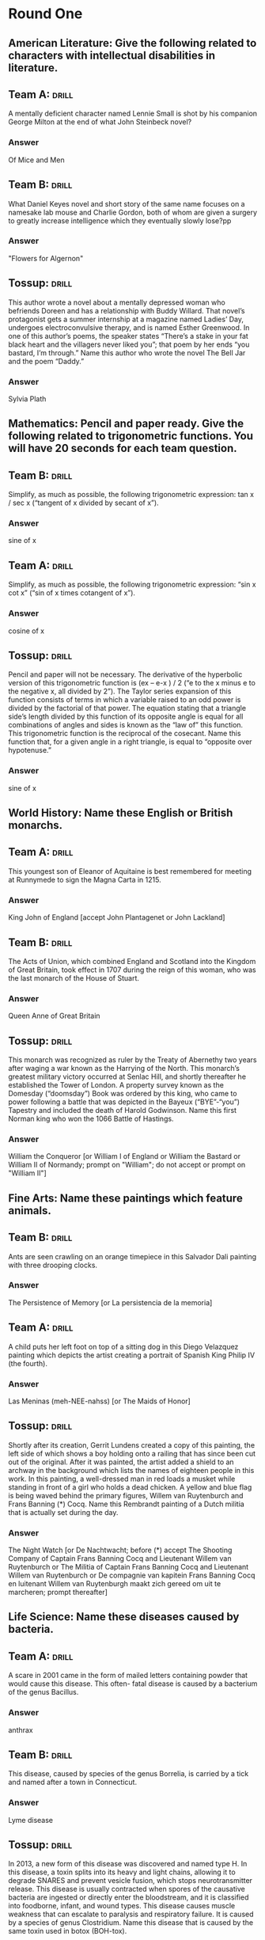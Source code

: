 * Round One
** American Literature: Give the following related to characters with intellectual disabilities in literature.
    :PROPERTIES:
    :ID:       a16c502b-51b8-4a03-b0c6-b8fe0160f7b4
    :END:
**  Team A:                                                           :drill:
     :PROPERTIES:
     :ID:       b48580ce-127e-4f2b-8a82-650486080da3
     :END:
A mentally deficient character named Lennie Small is shot by his
companion George Milton at the end of what John Steinbeck novel?
*** Answer
Of Mice and Men
** Team B:                                                            :drill:
     :PROPERTIES:
     :ID:       a0d10c54-420b-49ba-8074-19ad75816ab4
     :END:
What Daniel Keyes novel and short story of the same name focuses on a
namesake lab mouse and Charlie Gordon, both of whom are given a
surgery to greatly increase intelligence which they eventually slowly
lose?pp
*** Answer
"Flowers for Algernon"
** Tossup:                                                            :drill:
     :PROPERTIES:
     :ID:       bba79436-9342-42cb-8db8-f48d716088b8
     :END:
This author wrote a novel about a mentally depressed woman who
befriends Doreen and has a relationship with Buddy Willard. That
novel’s protagonist gets a summer internship at a magazine named
Ladies’ Day, undergoes electroconvulsive therapy, and is named Esther
Greenwood. In one of this author’s poems, the speaker states “There’s
a stake in your fat black heart and the villagers never liked you”;
that poem by her ends “you bastard, I’m through.” Name this author who
wrote the novel The Bell Jar and the poem “Daddy.”
*** Answer
Sylvia Plath
** Mathematics: Pencil and paper ready. Give the following related to trigonometric functions. You will have 20 seconds for each team question.
** Team B:                                                            :drill:
     :PROPERTIES:
     :ID:       b21a9763-ab3c-4a6a-a3f1-4fb791fceb4d
     :END:
Simplify, as much as possible, the following trigonometric expression:
tan x / sec x (“tangent of x divided by secant of x”).
*** Answer
sine of x
** Team A:                                                            :drill:
     :PROPERTIES:
     :ID:       1f06bd73-73a8-4bf4-a32e-df3124d51107
     :END:
Simplify, as much as possible, the following trigonometric expression:
   “sin x cot x” (“sin of x times cotangent of x”).
*** Answer
cosine of x
** Tossup:                                                            :drill:
     :PROPERTIES:
     :ID:       b25d64d1-4188-4186-8f90-dfa959f3512c
     :END:
Pencil and paper will not be necessary. The derivative of the
hyperbolic version of this trigonometric function is (ex – e-x ) / 2
(“e to the x minus e to the negative x, all divided by 2”). The Taylor
series expansion of this function consists of terms in which a
variable raised to an odd power is divided by the factorial of that
power. The equation stating that a triangle side’s length divided by
this function of its opposite angle is equal for all combinations of
angles and sides is known as the “law of” this function. This
trigonometric function is the reciprocal of the cosecant. Name this
function that, for a given angle in a right triangle, is equal to
“opposite over hypotenuse.”
*** Answer
sine of x
** World History: Name these English or British monarchs.
** Team A:                                                            :drill:
     :PROPERTIES:
     :ID:       5b140ca3-e26c-42c9-b93b-c58e3330bffe
     :END:
This youngest son of Eleanor of Aquitaine is best remembered for
meeting at Runnymede to sign the Magna Carta in 1215.
*** Answer
King John of England [accept John Plantagenet or John Lackland] 
** Team B:                                                            :drill:
     :PROPERTIES:
     :ID:       fea4f05f-473b-4623-bed5-d38f1f4cd783
     :END:
The Acts of Union, which combined England and Scotland into the
Kingdom of Great Britain, took effect in 1707 during the reign of this
woman, who was the last monarch of the House of Stuart.
*** Answer
Queen Anne of Great Britain
** Tossup:                                                            :drill:
     :PROPERTIES:
     :ID:       949ff05c-5b10-435b-800e-f8add9bf07b7
     :END:
This monarch was recognized as ruler by the Treaty of Abernethy two
years after waging a war known as the Harrying of the North. This
monarch’s greatest military victory occurred at Senlac Hill, and
shortly thereafter he established the Tower of London. A property
survey known as the Domesday (“doomsday”) Book was ordered by this
king, who came to power following a battle that was depicted in the
Bayeux (“BYE”-“you”) Tapestry and included the death of Harold
Godwinson. Name this first Norman king who won the 1066 Battle of
Hastings.
*** Answer
William the Conqueror [or William I of England or William the Bastard
or William II of Normandy; prompt on "William"; do not accept or
prompt on "William II"]
** Fine Arts: Name these paintings which feature animals.
** Team B:                                                            :drill:
     :PROPERTIES:
     :ID:       fe757a03-db6a-4785-b3d8-7cac891baff3
     :END:
Ants are seen crawling on an orange timepiece in this Salvador Dali
painting with three drooping clocks.
*** Answer
The Persistence of Memory [or La persistencia de la memoria]
** Team A:                                                            :drill:
     :PROPERTIES:
     :ID:       8500954f-27df-4585-ae65-67794cfa3625
     :END:
A child puts her left foot on top of a sitting dog in this Diego
Velazquez painting which depicts the artist creating a portrait of
Spanish King Philip IV (the fourth).
*** Answer
Las Meninas (meh-NEE-nahss) [or The Maids of Honor]
** Tossup:                                                            :drill:
     :PROPERTIES:
     :ID:       8a5051ba-0050-4a74-8baa-11a81876a9db
     :END:
Shortly after its creation, Gerrit Lundens created a copy of this
painting, the left side of which shows a boy holding onto a railing
that has since been cut out of the original. After it was painted, the
artist added a shield to an archway in the background which lists the
names of eighteen people in this work. In this painting, a
well-dressed man in red loads a musket while standing in front of a
girl who holds a dead chicken. A yellow and blue flag is being waved
behind the primary figures, Willem van Ruytenburch and Frans Banning
(*) Cocq. Name this Rembrandt painting of a Dutch militia that is
actually set during the day.
*** Answer
The Night Watch [or De Nachtwacht; before (*) accept The Shooting
Company of Captain Frans Banning Cocq and Lieutenant Willem van
Ruytenburch or The Militia of Captain Frans Banning Cocq and
Lieutenant Willem van Ruytenburch or De compagnie van kapitein Frans
Banning Cocq en luitenant Willem van Ruytenburgh maakt zich gereed om
uit te marcheren; prompt thereafter]
** Life Science: Name these diseases caused by bacteria.  
** Team A:                                                            :drill:
     :PROPERTIES:
     :ID:       6faa96e1-0272-4e8d-b19f-435724a523cb
     :END:
A scare in 2001 came in the form of mailed letters containing powder
that would cause this disease. This often- fatal disease is caused by
a bacterium of the genus Bacillus.
*** Answer
anthrax 
** Team B:                                                            :drill:
     :PROPERTIES:
     :ID:       62ff684a-c882-4d29-9edf-3c868990d1b0
     :END:
This disease, caused by species of the genus Borrelia, is carried by a
tick and named after a town in Connecticut.
*** Answer
Lyme disease
** Tossup:                                                            :drill:
     :PROPERTIES:
     :ID:       0df3767b-5d14-45db-86d0-3455c71dc4f2
     :END:
In 2013, a new form of this disease was discovered and named type
H. In this disease, a toxin splits into its heavy and light chains,
allowing it to degrade SNARES and prevent vesicle fusion, which stops
neurotransmitter release. This disease is usually contracted when
spores of the causative bacteria are ingested or directly enter the
bloodstream, and it is classified into foodborne, infant, and wound
types. This disease causes muscle weakness that can escalate to
paralysis and respiratory failure. It is caused by a species of genus
Clostridium. Name this disease that is caused by the same toxin used
in botox (BOH-tox).
*** Answer
botulism (BOTCH-uh-lizm)

* Round One
** American Literature: Name the following authors who wrote coming of age novels.
** Team A:                                                            :drill:
     :PROPERTIES:
     :ID:       3bd56173-f994-4880-af58-2016e583d32c
     :END:
The classic American coming of age novel is what author’s The Catcher
in the Rye?
*** ANSWER:
Jerome David Salinger
** Team B:                                                            :drill:
     :PROPERTIES:
     :ID:       3d6b6cbb-ebe9-403f-9b78-9cd6f366717a
     :END:
What African-American author of Native Son wrote about his years of
development in the autobiographical novel Black Boy?
*** ANSWER:
Richard Nathaniel Wright
** Tossup:                                                            :drill:
     :PROPERTIES:
     :ID:       fda05ee9-c454-4488-92a3-5dec1b81df50
     :END:
This author’s first novel is a coming of age novel that ends with
Monsignor (mohn-SEEN-yor) Darcy dying and Rosalind Connage breaking up
with Amory Blaine. Another novel by this author, which fictionalizes
his relationship with Zelda Sayre, describes the dissolving marriage
of actress Nicole Warren and psychologist Dick Diver. This author of
This Side of Paradise and Tender is the Night wrote another novel
whose characters include the golf cheat Jordan Baker, as well as the
adulterers Myrtle Wilson and Tom Buchanan. Name this author of the
Jazz Age who is best known for The Great Gatsby.
*** ANSWER:
Francis Scott Key Fitzgerald
** Mathematics: Pencil and paper ready. You will have 30 seconds for each team question.
** Team B:                                                            :drill:
     :PROPERTIES:
     :ID:       af0932a9-f61d-4ecc-8b87-775c5b5873c0
     :END:
Solve for x and y in the following equations: 6x + 2y = 26 (“six x
plus two y equals twenty-six”) and 4x + 3y = 19 (“four x plus three y
equals nineteen”).
*** ANSWER:
x = 4 and y = 1 [accept in either order; prompt on answers that do not
specify “x” or “y”]
** Team A:                                                            :drill:
     :PROPERTIES:
     :ID:       6f19a3b1-bb43-4d00-8553-24b7b6150671
     :END:
Solve for x and y in the following equations: 4x + 12y = 36 (“four x
plus twelve y equals thirty-six”) and x + y = 5 (“x plus y equals
five”).
*** ANSWER:
x =3 and y = 2 [accept in either order; prompt on answers that do not
specify “x” or “y”]
** Tossup:                                                            :drill:
     :PROPERTIES:
     :ID:       8cfdb98a-3250-4351-bef2-66c6c660c20f
     :END:
Pencil and paper will not be necessary. This is the shape of the
matrix that is generated when using Gaussian elimination to solve
systems of linear equations. One of these shapes is inscribed into a
circle by Thales’ (THAY-leez-iz) theorem. The area of one of these
shapes can be determined by halving the magnitude of the cross product
of two vectors.  The inequality named for these objects is proven by
using the Cauchy-Schwartz (koh-SHEE shwarts) inequality and states
that one of their sides must be shorter than the other
two. Equilateral, isosceles, and scalene are the three major
classifications of what three sided polygons?
*** ANSWER:
triangles
** World History: Name these nations.
** Team A:                                                            :drill:
     :PROPERTIES:
     :ID:       1ba2537d-5bb1-459f-b979-b2d5c082bf08
     :END:
Current U.N. Secretary-General Ban Ki-moon hails from this Asian
nation which is separated from its northern neighbor by a
demilitarized zone at the 38th parallel.
*** ANSWER:
South Korea [or Republic of Korea or ROK or Taehan-min'guk or Han'guk;
prompt on “Korea”; do not accept “North Korea” or “Democratic People’s
Republic of Korea”]
** Team B:                                                            :drill:
     :PROPERTIES:
     :ID:       1eef846d-b449-4648-8d19-7edf3a39e14a
     :END:
The 1903 Hay-Banau-Varilla Treaty was signed between the U.S. and this
Central American nation less than a month after it declared
independence from its southern neighbor, Colombia.
*** ANSWER:
Republic of Panama [or Republica de Panama]
** Tossup:                                                            :drill:
     :PROPERTIES:
     :ID:       45915767-8766-4749-9acf-0c6ced0c13b7
     :END:
In this nation, the Muldergate Scandal led to the resignation of Prime
Minister B.J. Vorster. Prior to independence, one coalition in this
nation advocated for equality with the Freedom Charter. Notable
activists within this nation included Steve Biko and a man whose
conviction at the Rivonia Trial led to his imprisonment on Robben
Island.  Formed out of the union of four British colonies, including
Natal and Transvaal, this nation was the home of both Desmond Tutu and
F.W. de Klerk, each of whom were given Nobel Peace Prizes for their
fight against apartheid. Name this African nation once ruled by Nelson
Mandela.
*** ANSWER:
Republic of South Africa [prompt on “RSA”]
** Fine Arts: Name these nicknamed symphonies.
** Team B:                                                            :drill:
     :PROPERTIES:
     :ID:       eeac3974-8e06-4722-a740-061aff61a989
     :END:
This symphony by Joseph Haydn (“HIGH”-din) earned its nickname from a
sudden fortissimo chord that is placed in its Andante second movement,
which may have been intended to wake people up.
*** ANSWER:
Symphony No. 94 in G major, “Surprise” [accept either underlined
portion; accept mit den Paukenschlag]
** Team A:                                                            :drill:
     :PROPERTIES:
     :ID:       fc762165-4e12-4b7b-90d8-d30932fa16bb
     :END:
This symphony, the eighth by Schubert, contains only two completed
movements.
*** ANSWER:
Unfinished Symphony [or Unvollendete]
** Tossup:                                                            :drill:
     :PROPERTIES:
     :ID:       87e47d52-4096-4a3b-a650-3990a1f5a6b8
     :END:
In writing this symphony, the composer originally intended to have the
audience guess the programme to it, leading him to call it “A
Programme Symphony” before it was performed. In the middle of its
first movement, the bassoon ends a phrase on a dynamic marking of
pppppp (“P” “P” “P” “P” “P” “P”). This symphony’s second movement,
written in 5/4 (“five” “four”) time, has been called a “limping
waltz.” Due to its nickname and the slow ending to this symphony, this
piece is sometimes referred to as the composer’s “suicide note,” as
nine days after it premiered, the composer died of cholera. Name the
last symphony composed by Peter Tchaikovsky (chy-KOFF-skee).
*** ANSWER:
Symphony No. 6 in B minor, “Pathetique” (paa-theh-TEEK) [accept either
underlined portion]
** Life Science: Name these animal phyla.
** Team A:                                                            :drill:
     :PROPERTIES:
     :ID:       c1eccf65-6fc6-4c75-b3a4-ab7cfe407d4f
     :END:
This phylum consists of flatworms; notable members include tapeworms,
planarians, and turbellaria.
*** ANSWER:
Platyhelminthes (pla-tee-hel-MIN-theez)
** Team B:                                                            :drill:
     :PROPERTIES:
     :ID:       e25a03fe-af5b-47bc-83a2-16e86633a581
     :END:
Sea cucumbers and sea urchins are part of this phylum, which have a
water vascular system and radial symmetry.
*** ANSWER:
Echinodermata (ih-KYE-no-der-MAH-tuh) or echinoderms
** Tossup:                                                            :drill:
     :PROPERTIES:
     :ID:       ae1c4843-8052-4914-b6a1-331ffda64ad5
     :END:
A group of organisms within this phylum undergo retrogressive
metamorphosis when shifting from a larval form to a mature form, thus
becoming sessile. Some organisms in this phylum have a mucus-producing
organ called the endostyle. Sea squirts and lancelets belong to this
phylum. One of this phylum’s characteristic aspects is the formation
of pharyngeal (fuh-RIN-gee-uhl) slits. Along with Echinodermata, this
phylum’s members develop the anus before the mouth during
gastrulation, and are thus classified as Deuterostomes. All members of
this phylum possess a notochord, which, in its more advanced
organisms, develops into a spine. Name this phylum which contains all
vertebrates.
*** ANSWER:
Chordata or chordates

* Round One
** American Literature: Name these Pulitzer Prize-winning authors.
** Team A:                                                            :drill:
     :PROPERTIES:
     :ID:       e0c061b3-98d8-46f0-becb-2a51a69c1525
     :END:
The only writer to have won both the Pulitzer Prize for Poetry and the
Novel is what author of All the King’s Men?
*** ANSWER:
Robert Penn Warren
** Team B:                                                            :drill:
     :PROPERTIES:
     :ID:       50e3ff23-7011-4767-b2a4-d0eeee9d8334
     :END:
What poet of “Miniver Cheevy” won three Pulitzer Prizes for Poetry,
one of which was for his Arthurian poem Tristram.
*** ANSWER:
Edwin Arlington Robinson
** Tossup:                                                            :drill:
     :PROPERTIES:
     :ID:       6bf9ff84-5a0f-49c3-ab14-cfec21c0283d
     :END:
This Pulitzer Prize winner’s only novella is set in a place called the
Mecca and describes Maud Martha’s experiences in Chicago. This author
wrote a poetic sequence that describes Chicago in A Street in
Bronzeville before becoming Poet Laureate of Illinois. One of her
poems describes “this old yellow pair” for whom “dinner is a casual
affair.” In addition to penning “The Bean Eaters,” this author created
a poem which describes “seven at the golden shovel” that “lurk late,”
“sing sin,” “jazz june” and “die soon.” Name this African-American
author who wrote “We Real Cool.”
*** ANSWER:
Gwendolyn Elizabeth Brooks
** Mathematics: Pencil and paper ready. Give the following related to matrices (MAY-trih-seez). You will have 30 seconds for each team question.
** Team B:                                                            :drill:
     :PROPERTIES:
     :ID:       175f9792-d2c3-4137-9560-573fbf96ff0a
     :END:
What is the determinant of a two by two matrix whose first row
consists of “1, 3” (“one comma three”) and whose second row is “6, 6”
(“six comma six”)?
*** ANSWER:
-12 or negative twelve or minus twelve
** Team A:                                                            :drill:
     :PROPERTIES:
     :ID:       88845292-a490-4338-9ab7-2f806e30ba9a
     :END:
What is the determinant of a two by two matrix whose first row
consists of “4, 2” (“four comma two”) and whose second row is “5, 6”
(“five comma six”)?
*** ANSWER:
14 or fourteen
** Tossup:                                                            :drill:
     :PROPERTIES:
     :ID:       05fff6ab-ae9d-4dea-8f09-80b02bcf8c9b
     :END:
Pencil and paper will not be necessary. Jacobi’s theorem states that
for odd square matrices with the “skew” type of this property, its
determinant is equal to zero. Generally speaking, these matrices equal
their own transpose. In set theory, a relation has this property if
for every element “B” and element “A”, if “A” relates to “B” then it
must be the case that “B” relates to “A”. An equivalence relation
requires this property along with transitivity (trans-ih-TIV-ih-tee)
and reflexivity. What is this mathematical property that in geometry
refers to the ability to fold a shape onto itself?
*** ANSWER:
symmetry [accept word forms, such as symmetric]
** World History: Name these European conflicts.
** Team A:                                                            :drill:
     :PROPERTIES:
     :ID:       1ce49271-bc59-46f8-9407-cbc76ea72071
     :END:
The release of the Ems Dispatch by Otto von Bismarck helped lead to
this 1870 to 1871 war which ended shortly after the capture of Emperor
Napoleon III (the third) at the Battle of Sedan.
*** ANSWER:
Franco-Prussian War [accept Franco-German War]
** Team B:                                                            :drill:
     :PROPERTIES:
     :ID:       0b872cfc-2751-4c71-a9a6-5ce2601a91ce
     :END:
Giuseppe Garibaldi (joo-ZEP-pee gar-uh-BAWL-dee) led troops in all
three of this 19th century series of wars which culminated in the
unification of a certain nation under the rule of Victor Emmanuel II
(the second).
*** ANSWER:
Wars of Italian Independence [accept Wars for the Independence of Italy or other equivalents; prompt on partial answers]
** Tossup:                                                            :drill:
     :PROPERTIES:
     :ID:       cc991453-33b6-4313-8020-236f6bb7897a
     :END:
A manuscript known as the Codex Gigas was plundered at the end of this
conflict, during which two participants cemented their alliance with
the Treaty of Barwalde. Ferdinand II’s (the second’s) succession of
Matthias as Holy Roman Emperor intensified a part of this conflict
that ended after the Battle of White Mountain. During its Battle of
Breitenfeld, the Count of Tilly was defeated by a Swedish leader who
was later killed at the Battle of Lutzen, Gustavus Adolphus.  This
war, which began after the Defenestration of Prague, was ended by the
Peace of Westphalia in 1648. Name this 17th century religious war
which lasted three decades.
*** ANSWER:
Thirty Years’ War
** Fine Arts: Name these Russian composers.
** Team B:                                                            :drill:
     :PROPERTIES:
     :ID:       8be32673-965b-4fca-9888-3a9f76596668
     :END:
This composer's String Quartet No. 2 features a famous nocturne. He
also composed In the Steppes of Central Asia and the Polovtsian
Dances.
*** ANSWER:
Alexander Porfiryevich Borodin (bor-uh-DEEN)
** Team A:                                                            :drill:
     :PROPERTIES:
     :ID:       9bd514b2-09f0-4b06-85bd-c24da5ed36f8
     :END:
This man used a recurring motif played by the violin to represent the
title storyteller in Scheherazade (shuh- “HAIR”-uh-zahd). Among the
work he did on other composers’ music was an orchestration of
Mussorgsky’s Night on Bald Mountain.
*** ANSWER:
Nikolai Andreyevich Rimsky-Korsakov (RIM-skee-KOR-suh-koff) [prompt on partial answer]
** Tossup:                                                            :drill:
     :PROPERTIES:
     :ID:       4ba1a615-047c-4ff8-a54c-8fe88b6fbefd
     :END:
A tone poem by this composer uses a rhythm in 5/8 (“five” “eight”)
time to depict rowing and was inspired by an Arnold Bocklin (BEK-lin)
painting of the same name. A solo piano work by this composer opens
with the notes A, G sharp, C sharp. He went through a depression that
only ended after hypnotherapy and the success of a concerto that opens
with eight crescendoing (cruh-SHEN-doh-ing) chords. This composer of
Isle of the Dead inverted the theme for the eighteenth variation in a
piece based off the twenty-fourth caprice of an Italian violin
virtuoso. Name this composer, whose output includes four piano
concertos, “Prelude in C sharp minor,” and Rhapsody on a Theme of
Paganini.
*** ANSWER:
Sergei Vasilyevich Rachmaninoff (rock-MAHN-ih-nahff)
** Life Science: Answer the following about viruses.
** Team A:                                                            :drill:
     :PROPERTIES:
     :ID:       256fdce3-108a-4d7a-9256-40af00db424a
     :END:
This outer layer of a virus surrounds its genetic material. It is made
up of proteins, sometimes arranged in shapes such as icosahedrons or
cylinders.
*** ANSWER:
capsid
** Team B:                                                            :drill:
     :PROPERTIES:
     :ID:       aed750e0-f0e1-4c62-9630-50d654701134
     :END:
Viruses that infect bacteria are specifically known by this term.
*** ANSWER:
bacteriophages
** Tossup:                                                            :drill:
     :PROPERTIES:
     :ID:       03fbb495-4af3-4738-b22c-5b3b514f3d78
     :END:
This virus attaches to host cells using the surface glyco·protein
gp120. Genes essential to this virus’s function and replication are
tat and rev. People resistant to this virus are known as long term
non·progressors, since they fail to show the most severe symptoms it
causes. Drugs used to combat this virus include Combivir, which
includes the molecule AzT.  This virus’s pol gene encodes for an
integrase and reverse transcriptase. This lenti·virus causes low
levels of helper T cells, which in turn severely weakens the body’s
immune response. Name this retrovirus that is the causative agent of
AIDS.
*** ANSWER:
HIV or human immunodeficiency virus [do not accept or prompt on “AIDS”]

* Round One
** American Literature: Name these authors who wrote about teachers.
** Team A:                                                            :drill:
     :PROPERTIES:
     :ID:       6842c6b3-b34c-4c6d-b73c-630f86836b5f
     :END:
What author of The Little Foxes wrote about two teachers named Karen
Wright and Martha Dobie, who are accused of lesbianism, in her play
The Children’s Hour?
*** ANSWER:
Lillian Florence “Lilly” Hellman
** Team B:                                                            :drill:
     :PROPERTIES:
     :ID:       f7ee169d-534f-4c7e-8584-6f589968b297
     :END:
What author of O Pioneers! wrote about a teacher named Godfrey
St. Peter moving into a new home in The Professor’s House?
*** ANSWER:
Willa Sibert Cather
** Tossup:                                                            :drill:
     :PROPERTIES:
     :ID:       0af37d76-5fc8-46f9-bcba-a0078596ccd3
     :END:
This author wrote about a Professor at Waindell College who is
interested in lepidoptery (leh-pih-DOP-tuh-ree) in his novel Pnin
(PEE-nin). During his time in America, this author was a professor at
Cornell College, where he apparently taught an English class to Thomas
Pynchon. One of his books ends with the execution of Cincinnatus
(SINN- sih-natt-us) C., who is jailed for the crime of gnostic
(NAW-stik) turpitude. This author of Invitation to a Beheading created
the fictional author of Clare Quilty in a novel in which Dolores Haze
is the subject of fantasies by Humbert Humbert. Name this
Russo-American author who penned Lolita.
*** ANSWER:
Vladimir Vladimirovich Nabokov
** Mathematics: Pencil and paper ready. Give the following related to polynomials. You will have 45 seconds for each team question.
** Team B:                                                            :drill:
     :PROPERTIES:
     :ID:       0c9c10a6-dd2a-4f1b-9b8d-4152cd7b941f
     :END:
Find all three zeros of the following polynomial: 2x3
 + 10x2
 - 28x (“two x cubed, plus ten x squared, minus
twenty-eight x”).
*** ANSWER:
x = 0, 2, -7 [accept in any order; do not prompt on partial answers]
** Team A:                                                            :drill:
     :PROPERTIES:
     :ID:       78de1212-933d-48bb-a612-e09f965dfeb4
     :END:
Find all three zeros of the following polynomial: 5x3
 - 15x2
 - 90x” (“five x cubed, plus fifteen x squared, minus
ninety x”).
*** ANSWER:
x = 0, 6, -3 [accept in any order; do not prompt on partial answers]
** Tossup:                                                            :drill:
     :PROPERTIES:
     :ID:       5c937fdf-271f-49d3-b498-97859c895cc2
     :END:
Pencil and paper will not be necessary. The factorization of
polynomials is often done via Berlekamp’s (BUR- luh-camps) algorithm,
which factors polynomials over fields with this property. Automata
(uh-TOM-uh-tuh) theory often studies nondeterministic and
deterministic machines that have a set of states with this
property. Formally, a set has this property if there doesn’t exist a
subset of that set with the same cardinality. This property is not
possessed by the set of all primes, but it is possessed by the set of
all even primes. Name this property of being able to be completely
enumerated, whose opposite is represented with the lemniscate
(LEM-nis-kayt).
*** ANSWER:
finite [accept word forms such as finitude]
** World History: Name these 20th century European leaders.
** Team A:                                                            :drill:
     :PROPERTIES:
     :ID:       202a7a68-d6da-45b5-bbb1-b6e7f8449757
     :END:
This British leader noted that “I have nothing to offer but blood,
toil, tears, and sweat” shortly after become Prime Minister in 1940 as
the successor to Neville Chamberlain.
*** ANSWER:
Winston Leonard Spencer Churchill
** Team B:                                                            :drill:
     :PROPERTIES:
     :ID:       d67dffc7-4b0a-49ae-b218-42ebf8adddf1
     :END:
Konstantin Chernenko was the predecessor of this final leader of the
Soviet Union, who instituted the liberal policies of glasnost and
perestroika prior to the nation’s dissolution in 1991.
*** ANSWER:
Mikhail Sergeyevich Gorbachev (GOR-buh-choff)
** Tossup:                                                            :drill:
     :PROPERTIES:
     :ID:       e25f078c-7117-4938-90af-d3e062299680
     :END:
The “last days” of this leader’s tenure was the subject of a book by
Hugh Trevor-Roper. The Hossbach Memorandum outlined the foreign
policies of this ruler, who approved a mass deportation policy known
as the Madagascar Plan. This ruler’s political opponents were
assassinated during Operation Hummingbird, also known as the Night of
Long Knives. Before rising to power, he was jailed for a failed coup
known as the Beer Hall Putsch; while in jail, he authored his
autobiography, Mein Kampf (“mine” kahmpf). The 1934 death of Paul von
Hindenburg led to a consolidation of power for what genocidal
(jen-uh-SIDE-uhl) leader of Nazi Germany during World War II?
*** ANSWER:
Adolf Hitler
** Fine Arts: Name these art movements.
** Team B:                                                            :drill:
     :PROPERTIES:
     :ID:       a2775a8c-266f-42a5-92ef-8f2517ff776b
     :END:
An 1872 painting of a sunrise over the Le Havre (luh hahv) harbor
provided inspiration for the name for this art movement whose
practitioners included Mary Cassatt and Edgar Degas.
*** ANSWER:
Impressionism [accept Impressionist and other word forms; do not
accept “Post-Impressionism” or other word forms]
** Team A:                                                            :drill:
     :PROPERTIES:
     :ID:       16d5fb83-0ec7-43fd-9473-9a48a07feda9
     :END:
This early 20th century abstract art movement was co-founded by
Georges Braque (zhorzh brahk) and a Spanish painter who had Blue and
Rose Periods.
*** ANSWER:
Cubism [accept Cubists and other word forms]
** Tossup:                                                            :drill:
     :PROPERTIES:
     :ID:       97141d62-65cb-4cca-a920-61a0cfe9a983
     :END:
One painting from this movement shows a buxom, red-headed woman
smoking next to a red drink that sits on a counter; that work is At
the Bar by Maurice de Vlaminck (vlah-MINK). The name of this movement
was derived from a comment made by art critic Louis Vauxcelles (LOO-ee
voh-“SELL”). One practitioner of this movement created a portrait of
his wife titled The Green Stripe; another practitioner was Andre
Derain (AHN-dray duh-“RAN”). The best known artist of this movement
created a painting with a blue and green backdrop that shows five nude
women holding hands in a circle while frolicking; that painting is
titled The Dance. With a name that is French for “wild beasts,” name
this early 20th century art movement practiced by Henri Matisse
(muh-TEESE).
*** ANSWER:
Fauvism (FOH-vizm) or Fauvists (FOH-vists) or les Fauves (fohvz)
** Life Science: Answer the following about the mitochondria.
** Team A:                                                            :drill:
     :PROPERTIES:
     :ID:       06128a03-1874-45f2-9479-190290b18900
     :END:
The inner folds of a mitochondrion’s inner membrane are given this
name.
*** ANSWER:
cristae
** Team B:                                                            :drill:
     :PROPERTIES:
     :ID:       73fb224f-ef18-4502-b5ba-77e01e645249
     :END:
This system, the last portion of cellular respiration, takes place in
the mitochondria and creates a proton gradient to generate ATP.
*** ANSWER:
ETC or electron transport chain [prompt on partial answers]
** Tossup:                                                            :drill:
     :PROPERTIES:
     :ID:       3d535b0b-0823-4222-b278-85bacd2ee451
     :END:
A mitochondrial protein involved in this cellular process normally
transfers electrons from coenzyme Q to complex IV (four) of the
electron transport chain. During this process, phosphatidyl
(FOSS-fa-tuh-dil) serine is expressed on the plasma membrane. This
process can be induced by TNF or by the Fas ligand. Cisplatin can
cause this process to occur since it suppresses DNA repair
mechanisms. Cyto∙chrome c is released from the mitochondria during
this process, after which it activates caspases. This process is
intentional, unlike necrosis. Name this process of programmed cell
death.
*** ANSWER:
apoptosis

* Round One
** American Literature: Name these American authors who wrote about butterflies.
** Team A:                                                            :drill:
     :PROPERTIES:
     :ID:       b86542a2-3b7d-495d-8008-7d37b4677f01
     :END:
What author of “Dr. Heidegger’s Experiment” wrote about Owen Warland’s
creation of a mechanical butterfly in “The Artist of the Beautiful”?
*** ANSWER:
Nathaniel Hawthorne [accept Nathaniel Hathorne]
** Team B:                                                            :drill:
     :PROPERTIES:
     :ID:       c8c77935-cc32-4f17-bffa-5a68a742e071
     :END:
The young Jay Follett appreciates the nature of death as he sees a
butterfly in what author’s novella A Death in the Family?
*** ANSWER:
James Rufus Agee
** Tossup:                                                            :drill:
     :PROPERTIES:
     :ID:       1b6f6cd0-1f30-4db5-a1f1-b4075f40b6fd
     :END:
This author wrote about a character who sees a raindrop fall on a
butterfly in “Two Minute Seduction.” This author wrote about the
fashion model Jadine and her love interest Son, who begin a
relationship, in her novel Tar Baby.  She wrote about Pecola Breedlove
in a book named for a body part that Pecola desires. Margaret Garner
inspired another of this author’s novels, which opens “124 was
spiteful.” In that book by this author, Sethe (seth-uh) murders her
own daughter so that she does not go back into slavery. Name this
African-American female author who wrote The Bluest Eye and Beloved.
*** ANSWER:
Toni Morrison [or Chloe Ardelia Wofford]
** Mathematics: Answer some questions about prime numbers.
** Team B:                                                            :drill:
     :PROPERTIES:
     :ID:       eb2e333c-8877-4fda-abee-4905310a0036
     :END:
What French scientist gives his name to numbers of the form 2^2^n + 1
(“two to the two to the n, plus one”), which he wrongly conjectured
were all primes? Prime numbers also figure into his namesake “little
theorem.”
*** ANSWER:
Pierre de Fermat [accept Fermat number]
** Team A:                                                            :drill:
     :PROPERTIES:
     :ID:       3119cf0a-22ea-4c14-a8ae-b4fcc2521c98
     :END:
What French mathematician gives his name to primes of the form “2^n –
1” (“two to the n, minus one”)?
*** ANSWER:
Marin Mersenne [or Marin Mersennus; accept Mersenne primes]
** Tossup:                                                            :drill:
     :PROPERTIES:
     :ID:       ce9ce3d6-69a5-4cd8-9b2d-7871f093081e
     :END:
A one-to-one correspondence exists between the Mersenne (MER-senn)
primes and these numbers, all of which are hexagonal and triangular
numbers. The Euclid-Euler (“YOU”-clid OY-lur) theorem governs the
existence of these numbers, which are not deficient and not abundant,
and which have aliquot (AL-ih-kwott) sums equal to themselves. All
known examples of these numbers are even; it has not been established
whether odd ones exist. Eight thousand one hundred twenty-eight, four
hundred ninety-six, and twenty-eight are examples of these numbers,
whose smallest member is six. Name these numbers that equal the sum of
all of their proper divisors.
*** ANSWER:
perfect numbers
** World History: Name these former African leaders.
** Team A:                                                            :drill:
     :PROPERTIES:
     :ID:       ed0a525d-059c-4c24-a297-4cc90597d2bc
     :END:
This 14th century ruler of the Mali Empire devalued gold in North
Africa and the Middle East for around a decade because of the large
amounts of gold that he distributed during a 1324 hajj.
*** ANSWER:
Mansa Musa [accept Musa I (the first)]
** Team B:                                                            :drill:
     :PROPERTIES:
     :ID:       203b5b0a-1a17-4fde-93a4-8f1b84495264
     :END:
Assassinated and succeeded by his brother Dingane (din-GAH-nay) in
1828, this man is the founder and best known leader of the Zulu
Kingdom.
*** ANSWER:
Shaka Zulu [or Chaka Zulu or Shaka kaSenzangakhona]
** Tossup:                                                            :drill:
     :PROPERTIES:
     :ID:       0ce3b84c-4c68-4bed-9051-95a8c8b1c2f8
     :END:
This leader bestowed the title of “First Arab Citizen” upon Shukri
al-Quwatli after their two polities were merged. This man was the
target of a planned coup by his former chief military commander, Abdel
Hakim Amer. He was one of the leaders of the July 23rd Revolution
along with Muhammad Naguib (nah-GEEB), whom he succeeded as ruler four
years later. This founder and lone leader of the United Arab Republic
briefly resigned after being defeated by Israel in the Six-Day War. He
oversaw construction of the Aswan High Dam and sparked the Suez Crisis
by nationalizing the Suez Canal after coming to power in 1956. Name
this Egyptian President who ruled until 1970, when he was succeeded by
Anwar Sadat.
*** ANSWER:
Gamal Abdel Nasser (NAH-sir)
** Fine Arts: Name these composers, all of whom wrote tone poems.
** Team B:                                                            :drill:
     :PROPERTIES:
     :ID:       e6ec4db0-d1c2-4f2e-b268-9e5db318b494
     :END:
This composer drew on mythology of his home country for pieces such as
“The Swan of Tuonela” and also composed the nationalistic piece
Finlandia.
*** ANSWER:
Jean Sibelius (zhahn sih-BAY-lee-us) [or Johan Julius Christian Sibelius]
** Team A:                                                            :drill:
     :PROPERTIES:
     :ID:       74702dd9-bb28-43cb-be12-6b899a8198f5
     :END:
“The Moldau” (“MOLE”-dow) is one of six tone poems in this composer’s
cycle Ma Vlast, which depicts his homeland of Bohemia in the
modern-day Czech (“CHECK”) Republic.
*** ANSWER:
Bedrich Smetana (BED-rik SMEH-tah-nah)
** Tossup:                                                            :drill:
     :PROPERTIES:
     :ID:       5cee161e-4286-4132-892a-18e9865ad929
     :END:
In a tone poem by this composer, the end of night is signaled by an E
flat, B flat, B flat, E flat, G, from the oboe.  In that piece, this
composer has the solo violinist tune the E string down to an E flat to
create a triton with the A string. In another piece, he depicts two
pianists practicing their scales. This composer used the xylophone to
depict dancing skeletons in a tone poem in which Death summons the
dead, as well as in the “Fossils” movement of a different piece.  This
composer used a cello with piano accompaniment to depict a swan. Name
the French composer of Danse Macabre (dawnss muh-KAHB-ruh) and
Carnival of the Animals.
*** ANSWER:
Charles-Camille Saint-Saens (caa-meel san-sahnss)
** Life Science: Name these parts of the human body.
** Team A:                                                            :drill:
     :PROPERTIES:
     :ID:       15f6af3f-a081-4c39-aa05-e43b685c986e
     :END:
This gland produces calcitonin, and it is affected in Grave’s disease
and goiter, the latter of which occurs with an iodine deficiency.
*** ANSWER:
thyroid gland
** Team B:                                                            :drill:
     :PROPERTIES:
     :ID:       2581f8b8-a90b-4be8-82d0-1ff04de294b9
     :END:
This organ, in which old red blood cells are destroyed, consists of
red pulp and white pulp.
*** ANSWER:
spleen
** Tossup:                                                            :drill:
     :PROPERTIES:
     :ID:       8a58bd9b-b9ff-4e07-8ce8-4187734ba796
     :END:
Problems in this organ can be detected if high amounts of
trans·aminases are found within it. A process that occurs primarily in
this organ converts two lactate molecules into one glucose molecule,
then sends the glucose back to muscle cells. The falci·form ligament
divides this organ into two parts. Macro·phages named Kupffer cells
are located here. The Cori cycle, gluco·neo·genesis, and the urea
cycle occur primarily in this organ. This organ converts bilirubin to
a more water-soluble form. This organ secretes bile, which can be
stored in the nearby gallbladder. It is damaged by cirrhosis
(sir-ROH-sis) and hepatitis. Name this largest internal organ of the
body.
*** ANSWER:
liver

* Round One
** American Literature: Name these Pulitzer Prize-winning authors.
** Team A:                                                            :drill:
     :PROPERTIES:
     :ID:       868fc9e1-8e5e-4137-a950-2d938ba9566f
     :END:
What author won the 1976 Pulitzer Prize for his novel about a
fictional version of Delmore Schwartz entitled Humboldt’s Gift?
*** ANSWER:
Saul Bellow [or Solomon Bellows]
** Team B:                                                            :drill:
     :PROPERTIES:
     :ID:       e1c9ff0f-cb65-414d-a83c-ad82e7451d09
     :END:
The novella Pale Horse, Pale Rider and the novel Ship of Fools were
written by what author who won the 1965 Pulitzer Prize for her
collected short stories?
*** ANSWER:
Katherine Anne Porter [or Callie Russell Porter]
** Tossup:                                                            :drill:
     :PROPERTIES:
     :ID:       db5052cf-d0a1-43db-9b0f-8707242dc154
     :END:
This author won the Pulitzer Prize for writing a work that examines
“corporation land” and “technology land”; that work examines the March
on the Pentagon. Ramses IX (the ninth) tells tales of time past in
this author’s novel set in ancient Egypt; that work is Ancient
Evenings. One of his last novels, which focuses on Dieter (DEE-tur),
who notes that a demon possessed Adolf Hitler in his youth, is titled
The Castle in the Forest. This author of Armies of the Night won
another Pulitzer Prize for his nonfiction novel about Gary
Gilmore. Name this author who wrote The Executioner’s Song.
*** ANSWER:
Norman Kingsley Mailer
** Mathematics: Answer some questions about mathematical proofs.
** Team B:                                                            :drill:
     :PROPERTIES:
     :ID:       b856d1df-df44-498d-8066-26a9f744a2c4
     :END:
At the end of some mathematical proofs, you may find these three
letters, representing a Latin abbreviation, which indicates that the
proof is over.
*** ANSWER:
Q.E.D. [accept quod erat demonstrandum]
** Team A:                                                            :drill:
     :PROPERTIES:
     :ID:       ee8da46e-3415-4141-9f78-6b727063447b
     :END:
In this proof technique, you assume that the opposite of what you are
trying to prove is true, then show that an absurd result occurs; thus
your original statement must be true.
*** ANSWER:
proof by contradiction [accept indirect proof or apagogical argument or reductio ad impossibilem]
** Tossup:                                                            :drill:
     :PROPERTIES:
     :ID:       a28fec30-5b65-46c3-bde9-dd8ebf3fd875
     :END:
This technique is demonstrably valid via the well-ordering
principle. Often used to verify a summation formula, many
mathematicians make use of this technique’s strong form, so that all
statements from “1 to n” are true. This technique starts with proving
a base case and then assuming that a statement at n is true; all that
is needed to be done is to show that the correctness of n implies the
correctness of “n + 1” (“n plus one”). Name this mathematical proof
technique which shares its name with a type of reasoning that makes
generalizations from the specific.
*** ANSWER:
proof by induction [accept word forms]
** World History: Name the following related to events that occurred during the 17th century.
** Team A:                                                            :drill:
     :PROPERTIES:
     :ID:       39b1110d-3cd9-4fa5-9211-25b6aea0c747
     :END:
Ieyasu’s (ee-ay-AH-sooz) victory at the Battle of Sekigahara paved the
way for the 1603 establishment of this Japanese shogunate which ruled
during the Edo period for over two and a half centuries.
*** ANSWER:
Tokugawa Shogunate [or Tokugawa Bakufu]
** Team B:                                                            :drill:
     :PROPERTIES:
     :ID:       a60b4962-0b20-447a-aa26-0871d522309c
     :END:
The first Europeans to sight New Zealand did so in 1642 under the
command of this Dutch explorer who also discovered and named Van
Diemen’s Land, which was later renamed after him.
*** ANSWER:
Abel Janszoon Tasman [do not accept or prompt on “Tasmania”]
** Tossup:                                                            :drill:
     :PROPERTIES:
     :ID:       b535b4ba-a444-4ce5-8414-05ad5a53e97f
     :END:
Anne Vaux (VOO) was arrested following this event, which resulted in
the execution of Edward Oldcorne after he was discovered hiding at
Hindlip Hall with Henry Garnet. Several men involved in this event
were killed during a skirmish at the Holbeche House. Some historians
believe that Francis Tresham was responsible for sending the anonymous
letter that warned Lord Monteagle of this event. Robert Catesby
(KAYTS-bee) organized this event, which was effectively ended when a
search of an undercroft below the House of Lords revealed Guy
Fawkes. Name this 1605 plot to assassinate King James I (the first) by
using a certain explosive.
*** ANSWER:
Gunpowder Treason Plot
** Fine Arts: Name these American artists
** Team B:                                                            :drill:
     :PROPERTIES:
     :ID:       ae8a4f59-30f6-4372-b745-788a5fcb606e
     :END:
This artist depicted fellow Hudson River School painter Thomas Cole
and poet William Cullen Bryant standing on a cliff in the painting
Kindred Spirits.
*** ANSWER:
Asher Brown Durand
** Team A:                                                            :drill:
     :PROPERTIES:
     :ID:       0239b5f6-e94d-4144-9cd0-3f85e8c16f35
     :END:
This early American painter is best known for his painting Declaration
of Independence, which graces the backside of the two-dollar bill.
*** ANSWER:
John Trumbull
** Tossup:                                                            :drill:
     :PROPERTIES:
     :ID:       0ee9053d-80b2-4be8-8357-0b061f3ca6bd
     :END:
The first book by art historian Lloyd Goodrich dealt with the Life and
Work of this artist, who painted the Biglin brothers in several of his
works. This artist had his wife, Susan, paint himself into the right
end of a work that shows Dr.  David Agnew holding a scalpel. This
artist and five other young men are shown enjoying Dove Lake while
naked in the painting The Swimming Hole. The Schuylkill (SKOOL-“kill”)
River was the setting of another of his paintings which shows a single
scull being used by Max Schmitt. In his best known work, a woman
cringes as a crowd witnesses a surgery being performed by the title
doctor. Name this artist of The Gross Clinic.
*** ANSWER:
Thomas Cowperthwait Eakins (AY-kinz)
** Life Science: Name these structures found within a typical cell.
** Team A:                                                            :drill:
     :PROPERTIES:
     :ID:       95d44a5a-2b15-4141-98bc-de7a3a50f17a
     :END:
This portion of the cyto·skeleton is organized by MTOCs. Dynein
(“DIE”-neen) and kinesin move across them.
*** ANSWER:
microtubules
** Team B:                                                            :drill:
     :PROPERTIES:
     :ID:       4e1aebc9-e0aa-41d7-8373-15750f171d38
     :END:
This part within the nucleus is the location where ribosomes are
synthesized.
*** ANSWER:
nucleolus
** Tossup:                                                            :drill:
     :PROPERTIES:
     :ID:       4be2a805-ab85-43a8-a376-a2c3b5edb16b
     :END:
L-form bacteria are artificially created to lack this structure, while
mycoplasmas are bacteria that naturally do not have it. Vanco·mycin is
a glyco·peptide antibiotic that inhibits its synthesis. In some
organisms, the outermost portion of it is called the middle
lamella. This structure can be bypassed using plasmodesmata and
sometimes contains a waxy portion called the Casparian strip. In
diatoms, this structure is called a frustule (FRUST-yule) and is
comprised of silica. The lignin is found in this structure in
plants. Name this protective layer of the cell, which is made of
pep·tido·glycan in bacteria and cellulose in plants.
*** ANSWER:
cell walls [prompt on “walls”]

* Round One
** American Literature: Name these authors who wrote works of nonfiction.
** Team A:                                                            :drill:
     :PROPERTIES:
     :ID:       c89c70e9-7bd0-4fa9-baba-2edbaf005064
     :END:
What author of the novel A Bell for Adano wrote about six atomic bomb
survivors in his book-length work Hiroshima?
*** ANSWER:
John Richard Hersey
** Team B:                                                            :drill:
     :PROPERTIES:
     :ID:       5ac5e6c3-a0a7-470e-9b42-ab876d40eae5
     :END:
What author of the novel Rabbit, Run chronicled Ted Williams’ final
home run in his essay “Hub Fans Bid Kid Adieu”?
*** ANSWER:
John Hoyer Updike
** Tossup:                                                            :drill:
     :PROPERTIES:
     :ID:       bedf9fa9-d02d-4061-910d-73d022ac2b6b
     :END:
This author wrote the statement “Nobody can add to the absurdity of
this book” in regards to the hilariously- translated phrase book
English As She is Spoke. Another of his nonfiction works is an essay
attacking the rules of literary art that The Deerslayer violated. This
author of “Fenimore Cooper’s Literary Offenses” wrote about a town
that tries to resist temptation in “The Man that Corrupted
Hadleyburg.” In another of his stories, Jim Smiley captures the title
animal, names it Dan’l (“daniel”) Webster, and teaches it to
jump. Name this humorist who wrote “The Celebrated Jumping Frog of
Calaveras County.”
*** ANSWER:
Mark Twain [or Samuel Langhorne Clemens]
** Mathematics: Pencil and paper ready. Give the following related to permutations. You will have 30 seconds for
each team question.
** Team B:                                                            :drill:
     :PROPERTIES:
     :ID:       028a64d1-49af-4fba-8387-52ecf4ab6260
     :END:
Six friends compete in an apple-picking competition at the local
hootenanny and a gold, silver, and bronze medal are awarded to first,
second, and third places, respectively. How many possible ways can the
three medals be distributed?
*** ANSWER:
120
** Team A:                                                            :drill:
     :PROPERTIES:
     :ID:       2199c239-22e1-46d7-9c86-84f1943d3850
     :END:
A panda bear has five different foraging spots. If he goes to a
different one for morning, noon, twilight, and dusk, how many daily
unique permutations does he have?
*** ANSWER:
120
** Tossup:                                                            :drill:
     :PROPERTIES:
     :ID:       04c5de17-76e0-4f46-aecd-dc41eb98a578
     :END:
Pencil and paper will not be necessary. A permutation is made from the
Fischer-Yates algorithm, which requires numbers with this property as
an input. Variables with this property are functions that map from the
set of all outcomes to the real numbers. Markov and Weiner processes
possess this property. Generating numbers with this property is
actually impossible; thus the “pseudo-” version of this property is
desired instead. This property is synonymous with stochastic. Name
this property of certain sequences of numbers which makes them
unpredictable.
*** ANSWER:
random [accept pseudo-random numbers or random variables]
** World History: Name these leaders of the ancient world.
** Team A:                                                            :drill:
     :PROPERTIES:
     :ID:       d4c3b4cb-0fc3-46a5-a58d-a8d9344e24da
     :END:
The 587 BC destruction of Jerusalem was overseen by this Babylonian
king perhaps best known for constructing the Hanging Gardens of
Babylon.
*** ANSWER:
Nebuchadnezzar II (NEH-buh-kud-NEZ-zur “the second”) [accept
Nebuchadrezzar II or Nabu-kudurri- usur; prompt on “Nebuchadnezzar” or
“Nebuchadrezzar”]
** Team B:                                                            :drill:
     :PROPERTIES:
     :ID:       3a170e6b-5826-4b74-ae6b-a7dd0d621df6
     :END:
This 19th Dynasty Egyptian pharaoh, who ruled in the 13th century BC,
allegedly fathered over 100 children, including several with
Nefertiti, during his sixty-six year reign.
*** ANSWER:
Ramses II [RAM-zeez “the second”] [or Ramesses II or Ramses the Great
or Ramesses the Great or Ozymandias; prompt on "Ramses" or "Ramesses"]
** Tossup:                                                            :drill:
     :PROPERTIES:
     :ID:       adc497cc-3f96-446a-b2dd-a512fbb9f416
     :END:
This leader melted down a large gold statue of Marduk after his
son-in-law, Megabyzus, successfully sacked Babylon. This son of Atossa
finished construction of a building known as the Gate of All Nations
and was murdered by Artabanus (ar-tuh-BAY-nus). This leader cut one of
his military campaigns short and left control with his general,
Mardonius, who was shortly thereafter defeated and killed at the
Battle of Plataea (pluh-TEE-uh). That campaign began with this ruler
building two pontoon bridges across the Hellespont, and it also saw
his forces lose at the naval Battle of Salamis. Name this Persian
ruler who succeeded his father, Darius I (the first), and failed in
his 5th century BC invasion of Greece.
*** ANSWER:
Xerxes I (ZURK-seez “the first”) of Persia [or Xerxes the Great;
prompt on “Xerxes”]
** Fine Arts: Name these European artists.
** Team B:                                                            :drill:
     :PROPERTIES:
     :ID:       986dba01-4afe-4ce9-bbbc-4d30e23aafaf
     :END:
Several nude women gather around a body of water in The Bathers, a
work by this French artist known for his several paintings of Mont
Sainte-Victoire (mawn sant-veek-TWAR).
*** ANSWER:
Paul Cezanne (say-zahn)
** Team A:                                                            :drill:
     :PROPERTIES:
     :ID:       564b58f5-3e90-48c2-aed7-a614b031422f
     :END:
Adele Bloch-Bauer was the subject of two portraits by this Austrian
painter best known for depicting two figures clad in gold while
performing the title activity in The Kiss.
*** ANSWER:
Gustav Klimt
** Tossup:                                                            :drill:
     :PROPERTIES:
     :ID:       66c1e227-c874-4fde-8dfd-4ee42fa232bd
     :END:
This artist depicted a levitating man who contorts his body to kiss a
woman holding a bouquet in a painting entitled Birthday. In another
work by this artist, a purple-dressed man carrying scrolls, a group of
soldiers waving red flags, and a burning synagogue topped by a
Lithuanian flag are among various scenes that surround the colorful
title event. A man carrying a scythe and an upside down woman playing
the violin both appear in his best known painting, which shows a
green-faced man staring into the eyes of a goat. Name this
Russian-born Jewish painter of White Crucifixion and I and the
Village.
*** ANSWER:
Marc (Zaharovich) Chagall (shuh-GAHL)
** Life Science: Answer the following about the eye.
** Team A:                                                            :drill:
     :PROPERTIES:
     :ID:       de3f421e-24ed-4f4c-a79d-12cc2a3171da
     :END:
This liquid, found between the cornea and iris, is constantly
produced. Irregular levels of its production or drainage can lead to
glaucoma.
*** ANSWER:
vitreous (VIT-ree-uss) humor
** Team B:                                                            :drill:
     :PROPERTIES:
     :ID:       cd19d07e-771c-48ce-ad22-9c2f70f7103f
     :END:
This portion of the retina contains the fovea and is its most
sensitive portion. Vision impairment in older individuals can be
caused by its degeneration.
*** ANSWER:
macula
** Tossup:                                                            :drill:
     :PROPERTIES:
     :ID:       f0edb141-9ac7-4975-830c-4ef52e0b4a0d
     :END:
These animals have eyes with light sensors that directly receive
incoming light instead of reflecting it off the back first, and they
move their lens instead of changing its shape. It’s not fish, but
Vibrio fischeri is found within one member of this class. Some members
of this animal class have a tube running from the center of their body
to the outside of their shell called a siphuncle. A still-living early
example of this class of invertebrates is the nautilus. They have the
most advanced eye out of all invertebrates. When escaping, these
animals can release a cloud of ink. Name this class of mollusks which
includes cuttlefish and squid.
*** ANSWER:
cephalopods or cephalopoda

* Round One
** American Literature: Give the following related to 19th century poetry.
** Team A:                                                            :drill:
     :PROPERTIES:
     :ID:       36b4965d-c6bc-4af6-afbd-bb0d6edf936e
     :END:
What 19th century author wrote the poetry collection The Black Riders,
which includes a poem that imagines a bestial creature who eats his
own heart?
*** ANSWER:
Stephen Crane
** Team B:                                                            :drill:
     :PROPERTIES:
     :ID:       befb6cbb-63f7-498f-9c4f-13435c1a4f7e
     :END:
What other 19th century author wrote about a “true daughter of old
time” in his poem “Sonnet -To Science”?  Other poems by this author
include “Al Aaraaf” (al uh-rawf) and “Tamerlane”.
*** ANSWER:
Edgar Allan Poe
** Tossup:                                                            :drill:
     :PROPERTIES:
     :ID:       5452cdc0-7985-4112-bbde-07d48c1924f9
     :END:
This poem describes a “last onset” that occurs “when the king be
witnessed in the room.” Its speaker describes how “I willed my
Keepsakes” and “signed away what portion of me be assignable” before
noting how the title figure “was there interposed.” That figure is
described as “blue” and “uncertain”, and it occupies a space “between
the light and me” where the speaker realizes “and then I could not see
to see.” This poem opens by describing a “stillness in the room”
between “the heaves of storm.” Name this poem by Emily Dickinson
titled for the noise a creature makes when the speaker perishes.
*** ANSWER:
“I heard a fly buzz - when I died” [accept Poem 465 or Poem 591]
** Mathematics: Answer the following about conic sections.
** Team B:                                                            :drill:
     :PROPERTIES:
     :ID:       6da3ff13-a40a-4a3e-8aaa-660f97c943d4
     :END:
By definition, a conic section is formed by intersecting a cone with
what other geometric object?
*** ANSWER:
plane [do not accept a “square” or other answers]
** Team A:                                                            :drill:
     :PROPERTIES:
     :ID:       5db399b9-8d2c-443f-9c11-32a2889fad33
     :END:
The conic section defined by x2
 + y2
 = 0 (“x squared plus y squared equals zero”) is described by what
word that also describes a triangle whose points are collinear
(KOH-lin-ee-ur)?
*** ANSWER:
degenerate [accept word forms; accept degenerate triangle]
** Tossup:                                                            :drill:
     :PROPERTIES:
     :ID:       3025719a-d0f4-4a83-9b74-35f245184643
     :END:
This conic section gives its name to both quadrics that are
doubly-ruled surfaces. This is the most eccentric conic section that
was used by Apollonius [app-uh-LOH-nee-uss] of Perga to trisect an
angle; Apollonius used one with an eccentricity of two. They are
defined by a plane that cuts through both halves of a cone. The
equation f(x) = 1/x (“f of x equals one over x”) is the simplest
example of this conic section, which has an undefined value at some
point. Two asymptotes (ASS-im-totes) characterize what conic section
with an eccentricity greater than a parabola?
*** ANSWER:
hyperbolas or hyperbolae
** World History: Name these medieval European leaders.
** Team A:                                                            :drill:
     :PROPERTIES:
     :ID:       d20c5ff5-3e6e-4fc7-9d81-2a320df4f1d1
     :END:
This German King was victorious at the Battle of Lechfeld seven years
before Pope John XII (the twelfth) crowned him as Holy Roman Emperor
in 962.
*** ANSWER:
Otto I or Otto the Great or Otto der Grosse [prompt on “Otto”]
** Team B:                                                            :drill:
     :PROPERTIES:
     :ID:       da89ac9e-2467-4ce0-8134-feeaff90c4fa
     :END:
In 1002, this Wessex King of England ordered what became known as the
St. Brice’s Day Massacre, which prompted Danish King Sweyn Forkbeard
to invade England and briefly exile this man.
*** ANSWER:
Ethelred the Unready or Ethelred II [prompt on “Ethelred”]
** Tossup:                                                            :drill:
     :PROPERTIES:
     :ID:       40e50ced-bb6d-4f12-a5f1-b8ec320f994c
     :END:
This ruler was the oldest son of a woman nicknamed “Bertha Broadfoot,”
most likely because she was born with a clubfoot. This leader deposed
Desiderius while successfully conquering the Kingdom of the
Lombards. The Life of this man was the subject of a biography by
Einhard, and his forces were defeated by Basques at the Battle of
Roncevaux (rawn-suh-VOH) Pass, which was described in The Song of
Roland. Twenty-nine years after his death, three of this ruler’s
grandkids divided his kingdom in the 843 Treaty of Verdun. Pepin the
Short was the father and predecessor of what Frankish King whom Pope
Leo III (the third) crowned Holy Roman Emperor on Christmas Day of the
year 800?
*** ANSWER:
Charlemagne (SHAHR-luh-“main”) [or Charles the Great or Charles I or
Carolus Magnus or Karl der Grosse; prompt on “Charles”]
** Fine Arts: Name these musical instruments.
** Team B:                                                            :drill:
     :PROPERTIES:
     :ID:       b7ee6a49-c0ad-4841-86f8-8e73d82d41a9
     :END:
This instrument plays at its highest register in the opening to The
Rite of Spring and represents the grandfather in Peter and the Wolf.
*** ANSWER:
bassoon
** Team A:                                                            :drill:
     :PROPERTIES:
     :ID:       d4c4d323-efa4-4ff7-9f9d-048a89a12b15
     :END:
Georg Philipp Telemann wrote the first extant concerto for this
instrument, which plays the solo part in Harold in Italy.
*** ANSWER:
viola
** Tossup:                                                            :drill:
     :PROPERTIES:
     :ID:       7a25614b-49f4-41b5-a30d-186dc1e30628
     :END:
Along with the timpani, Francis Poulenc (POO-lonk) wrote a
single-movement concerto for this instrument in G minor. Charles-Marie
Widor’s (vee-DORZ) fifth symphony for this instrument ends with his
famous “Toccata.” A performance of John Cage’s ASLSP (“A” “S” “L” “S”
“P”) on this instrument will end in the year 2640. Because two
sections of it use this instrument, Camille Saint-Saens’ third
symphony is nicknamed after it. J.S. Bach supposedly traveled a few
hundred miles to see Dieterich Buxtehude (BOOKS-tuh-HOO-duh) perform
on this instrument and later wrote his Toccata and Fugue in D minor
for it. Name this large instrument often found in churches.
*** ANSWER:
pipe organ
** Life Science: Answer the following regarding lab techniques.
** Team A:                                                            :drill:
     :PROPERTIES:
     :ID:       1be87a33-d283-4dc4-998c-1784a500f4c5
     :END:
In this technique, often done in mice, a gene is made unusable in an
organism. This is done to study the function of the removed gene.
*** ANSWER:
gene knockout
** Team B:                                                            :drill:
     :PROPERTIES:
     :ID:       6fb0ecb6-9dcf-48d4-bbf0-0d15e070d457
     :END:
This technique allows one to separate molecules such as DNA by size by
sending an electrical current through a medium made of agarose or
poly·acryl·amide.
*** ANSWER:
gel electro·phoresis
** Tossup:                                                            :drill:
     :PROPERTIES:
     :ID:       69fac0ae-23a7-4114-abb0-c1d177bea5b7
     :END:
Magnesium chloride is an important reagent in this technique since the
magnesium cat·ion is a cofactor of the central enzyme. A variant of
this technique is used to check for the presence of specific mRNA, and
it can be used to detect and quantify certain viruses. This process
was devised by Kary Mullis. An enzyme essential to this process is
taken from the bacterium Thermus aquaticus. This technique takes place
in a thermal cycler, which allows it to repeatedly cycle through
denaturation, annealing, and elongation steps. Name this technique in
which a piece of DNA is copied millions of times.
*** ANSWER:
polymerase chain reaction or PCR [accept real time PCR or RT-PCR]

* Round One
** American Literature: Name the following related to literary movements.
** Team A:                                                            :drill:
     :PROPERTIES:
     :ID:       eba6ab4b-8abd-4c81-9840-adfe8e649506
     :END:
What literary movement had Jack Kerouac (kair-EW-ack), Lawrence
Ferlinghetti (“fair”-LIN-get-ee), and Allen Ginsberg as members?
*** ANSWER:
the Beat Movement [accept the Beatniks]
** Team B:                                                            :drill:
     :PROPERTIES:
     :ID:       59ef49c6-f08b-4099-9734-fde6e153d268
     :END:
Lawrence Ferlinghetti founded the City Lights Bookstore in what city
which was home to the Beat movement?  Mark Twain moved to this city in
the 1860s.
*** ANSWER:
San Francisco, California
** Tossup:                                                            :drill:
     :PROPERTIES:
     :ID:       6737929e-f083-442a-a20f-070f2ea57a58
     :END:
One member of this movement wrote “Whirl up, sea, whirl your pointed
pines” in her poem “Oread.” In addition to its member H.D., another
member of this movement wrote “The apparition of these faces in the
crowd; petals on a wet black bough” in his extremely short poem “In a
Station of the Metro.” This modernist movement is associated with an
author who wrote “So much depends upon the red wheelbarrow glazed with
rainwater beside the white chickens.” Name this early 20th century
literary movement, whose members included William Carlos Williams.
*** ANSWER:
Imagism [accept word forms]
** Mathematics: Pencil and paper ready. Name the following related to coordinate systems. You will have 30 seconds for each team question.
** Team B:                                                            :drill:
     :PROPERTIES:
     :ID:       9904193f-b8be-45b5-afc7-074e00d6ec8e
     :END:
What is the value, in polar coordinates, of the rectangular coordinate
(4,4) (“four comma four”). Please express your “r” coordinate as a
positive simplified root and your azimuthal (a-zih-MOO-thall)
coordinate in degrees as a value that is positive and less than 360.
*** ANSWER:
r = 4 root 2 and ϕ = 45 [or r = 4 times square root of 2 and ϕ = 45;
accept in either order]
** Team A:                                                            :drill:
     :PROPERTIES:
     :ID:       5c48fe92-4297-4bd8-a093-2c98bcee1f40
     :END:
What is the value, in polar coordinates, of the rectangular coordinate
(-10,10) (“negative 10 comma 10”). Please express your “r” coordinate
as a positive simplified root and your azimuthal [a-zih-MOO-thall]
coordinate in degrees as a value that is positive and less than 360.
*** ANSWER:
r = 10 root 2 and ϕ = 135 [or r = 10 times square root of 2 and ϕ =
135; accept in either order]
** Tossup:                                                            :drill:
     :PROPERTIES:
     :ID:       d41ac604-1660-494a-a893-8a459fae0066
     :END:
Pencil and paper will not be necessary. The “harmonics” of this
coordinate system are the solutions to Laplace’s (LUH-plass-iz)
equation where the radial coordinates are given by Bessel (BESS-ull)
functions. These coordinates are useful when longitudinal symmetry is
present, such as a system where water flows down a pipe or an infinite
line of charge. Rho (“row”), phi (fye), and z are the coordinates of
this system, where z is the height distance.  Name this
three-dimensional coordinate system which uses two distance
coordinates and one angular coordinate, and which is an alternative to
the spherical coordinate system.
*** ANSWER:
cylindrical coordinates [accept word forms]
** World History: Name the following related to the Roman Empire.
** Team A:                                                            :drill:
     :PROPERTIES:
     :ID:       1e647140-4f8a-411b-910b-efdeb1d8c879
     :END:
The start of Octavian’s rule in 27 BC triggered the start of this 200
year period of relative calm within the Empire that is most commonly
known by a two word Latin phrase.
*** ANSWER:
Pax Romana [or Roman Peace or Pax Augusta; prompt on “Pax” or “Peace”]
** Team B:                                                            :drill:
     :PROPERTIES:
     :ID:       165f0ced-b105-4783-8a18-e4ddb1b9c651
     :END:
Toleration of Christianity within the Roman Empire was promulgated by
Constantine the Great in this AD 313 declaration.
*** ANSWER:
Edict of Milan [or Edictum Mediolanense]
** Tossup:                                                            :drill:
     :PROPERTIES:
     :ID:       0d8a43cb-613a-49df-8d6c-6f49dbfc97af
     :END:
In one incident this man expelled Dolabella from the Roman Forum when
the latter occupied it in an attempt to pass debt relief
legislation. Starting in 40 BC, this man led an unsuccessful war
against the Parthians; in an earlier conflict, he prompted the suicide
of Cassius after defeating his troops in the Battle of Philippi. This
man served in the Second Triumvirate with Lepidus and Augustus, the
latter of whom became the first Roman Empire after defeating this man
at the 31 BC Battle of Actium. Name this Roman statesman who gave
Julius Caesar’s elegy and later had an affair with an Egyptian queen.
*** ANSWER:
Mark Antony [or Marcus Antonius or Mark Anthony]
** Fine Arts: Name these places of historical importance to classical music.
** Team B:                                                            :drill:
     :PROPERTIES:
     :ID:       4a3365fd-8215-4b77-8443-900d772d3487
     :END:
This city’s philharmonic orchestra performs a popular annual New
Year’s concert. It rose to prominence as a musical center during the
Classical period, when composers such as Joseph Haydn and Wolfgang
Amadeus Mozart worked here.
*** ANSWER:
Vienna [or Wien]
** Team A:                                                            :drill:
     :PROPERTIES:
     :ID:       af856ea9-907c-4d72-942b-a595ecbae265
     :END:
Nikolai Rimsky-Korsakov was inspired by the music of this country to
write a “Capriccio” off it. A composer from this country wrote “Ritual
Fire Dance.”
*** ANSWER:
Kingdom of Spain [or Reino de Espana]
** Tossup:                                                            :drill:
     :PROPERTIES:
     :ID:       d3261b28-f62a-422d-b046-4ee6b3436084
     :END:
A composer from this country developed a method of teaching music that
focuses on the use of folk music and singing as a basis. That composer
used folk melodies of this country in his Dances of Galanta and Hary
Janos (YA- nohsh) Suite. Another composer from this country developed
a style of “night music” in several of his pieces and arranged 153
piano pieces from easy to hard in Mikrokosmos. This birthplace of
Zoltan Kodaly is also home to a composer who used gypsy melodies in a
set of rhapsodies named after this country. Name this country, the
birthplace of Bela Bartok and Franz Liszt (“list”).
*** ANSWER:
Kingdom of Hungary [accept Republic of Hungary or Magyarorszag or
Magyar Kostarsasag]
** Life Science: Answer the following questions about evolution.
** Team A:                                                            :drill:
     :PROPERTIES:
     :ID:       c8b4886d-f4af-4923-94b8-ffd11a21154e
     :END:
Darwin’s finches underwent this process, since they all derive from a
single ancestor to occupy many niches within the ecosystem.
*** ANSWER:
adaptive radiation
** Team B:                                                            :drill:
     :PROPERTIES:
     :ID:       41d8917d-8739-4ea6-8fc0-bcb3871ecc22
     :END:
Named after a literary character, this theory states that organisms
evolve to not only increase their survival but also to do so against
competitors, prey, predators, hosts, or parasites.
*** ANSWER:
Red Queen hypothesis [accept any equivalent answer with Red Queen in
it]
** Tossup:                                                          :drill:
     :PROPERTIES:
     :ID:       e087ba9f-c246-46fd-9957-066451421b9f
     :END:
The Court Jester hypothesis gives a method for this evolutionary
theory to work, as it describes randomly- occurring abiotic changes in
the environment that cause changes to occur. This idea emphasizes
clado·genesis over ana·genesis. This theory accounts for speciation
events as those that drive change. It built upon Ernst Mayr’s
observation that there were gaps in the fossil record. This idea
opposes gradualism, which states that evolution occurs slowly but
constantly. Niles Eldredge and Stephen Jay Gould put forth what theory
of evolution characterized by short bursts of change followed by long
periods of stasis?
*** ANSWER:
punctuated equilibrium


